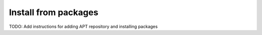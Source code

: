 Install from packages
=====================

TODO: Add instructions for adding APT repository and installing packages
